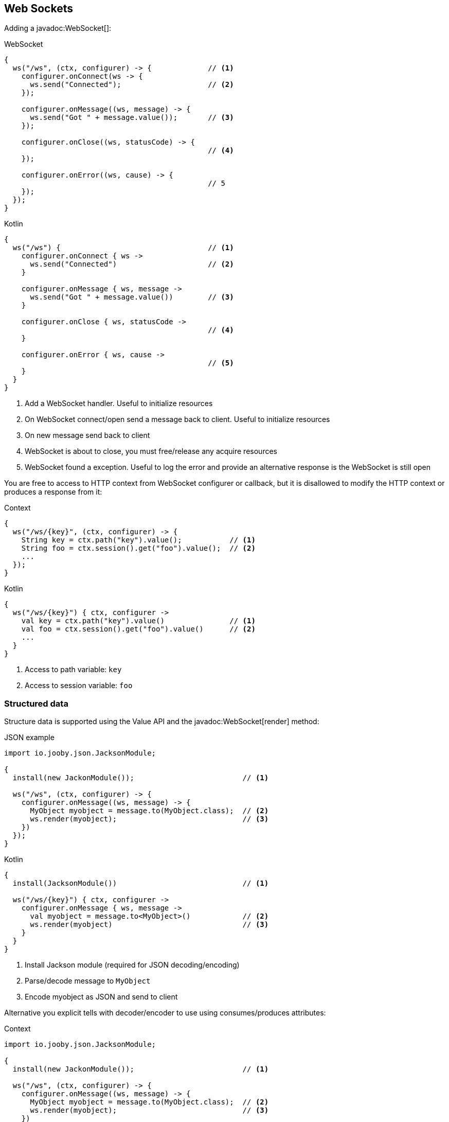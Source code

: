 == Web Sockets

Adding a javadoc:WebSocket[]:

.WebSocket
[source,java,role="primary"]
----
{
  ws("/ws", (ctx, configurer) -> {             // <1>
    configurer.onConnect(ws -> {
      ws.send("Connected");                    // <2>
    });
    
    configurer.onMessage((ws, message) -> {
      ws.send("Got " + message.value());       // <3>
    });
    
    configurer.onClose((ws, statusCode) -> {
                                               // <4>
    });
    
    configurer.onError((ws, cause) -> {
                                               // 5
    });
  });
}
----

.Kotlin
[source,kotlin,role="secondary"]
----
{
  ws("/ws") {                                  // <1>
    configurer.onConnect { ws ->
      ws.send("Connected")                     // <2>
    }
    
    configurer.onMessage { ws, message ->
      ws.send("Got " + message.value())        // <3>
    }
    
    configurer.onClose { ws, statusCode ->
                                               // <4>
    }

    configurer.onError { ws, cause ->
                                               // <5>
    }
  }
}
----

<1> Add a WebSocket handler. Useful to initialize resources
<2> On WebSocket connect/open send a message back to client. Useful to initialize resources
<3> On new message send back to client
<4> WebSocket is about to close, you must free/release any acquire resources
<5> WebSocket found a exception. Useful to log the error and provide an alternative response is 
the WebSocket is still open

You are free to access to HTTP context from WebSocket configurer or callback, but it is disallowed
to modify the HTTP context or produces a response from it:

.Context
[source,java,role="primary"]
----
{
  ws("/ws/{key}", (ctx, configurer) -> {
    String key = ctx.path("key").value();           // <1>
    String foo = ctx.session().get("foo").value();  // <2>
    ...
  });
}
----

.Kotlin
[source,kotlin,role="secondary"]
----
{
  ws("/ws/{key}") { ctx, configurer ->
    val key = ctx.path("key").value()               // <1>
    val foo = ctx.session().get("foo").value()      // <2>
    ...
  }
}
----

<1> Access to path variable: `key`
<2> Access to session variable: `foo`

=== Structured data

Structure data is supported using the Value API and the javadoc:WebSocket[render] method:

.JSON example:

.JSON example
[source,java,role="primary"]
----
import io.jooby.json.JacksonModule;

{
  install(new JackonModule());                         // <1>

  ws("/ws", (ctx, configurer) -> {
    configurer.onMessage((ws, message) -> {
      MyObject myobject = message.to(MyObject.class);  // <2>
      ws.render(myobject);                             // <3>
    })
  });
}
----

.Kotlin
[source,kotlin,role="secondary"]
----
{
  install(JacksonModule())                             // <1>

  ws("/ws/{key}") { ctx, configurer ->
    configurer.onMessage { ws, message -> 
      val myobject = message.to<MyObject>()            // <2>
      ws.render(myobject)                              // <3>
    }
  }
}
----

<1> Install Jackson module (required for JSON decoding/encoding)
<2> Parse/decode message to `MyObject`
<3> Encode myobject as JSON and send to client

Alternative you explicit tells with decoder/encoder to use using consumes/produces attributes:

.Context
[source,java,role="primary"]
----
import io.jooby.json.JacksonModule;

{
  install(new JackonModule());                         // <1>

  ws("/ws", (ctx, configurer) -> {
    configurer.onMessage((ws, message) -> {
      MyObject myobject = message.to(MyObject.class);  // <2>
      ws.render(myobject);                             // <3>
    })
  })
    .consumes(MediaType.json)
    .produces(MediaType.json);
}
----

.Kotlin
[source,kotlin,role="secondary"]
----
{
  install(JacksonModule())                             // <1>

  ws("/ws/{key}") { ctx, configurer ->
    configurer.onMessage { ws, message -> 
      val myobject = message.to<MyObject>()            // <2>
      ws.render(myobject)                              // <3>
    }
  }.consumes(MediaType.json)
   .produces(MediaType.json)
}
----

Structure messages depends/requires a javadoc:MessageDecoder[] and jadoc:MessageEncoder[]. In this
example both are provided by the JacksonModule.

=== Options

==== Connection Timeouts
By default Jooby will timeout idle connections that have no activity after 5 minutes. You can 
control this behaviour by setting the `websocket.idleTimeout` property:

.application.conf
[source, properties]
----
websocket.idleTimeout = 1h
----

See https://github.com/lightbend/config/blob/master/HOCON.md#duration-format[duration format]

==== Max size

Max size is set to `128K` you can override it like:

.application.conf
[source, properties]
----
websocket.maxSize = 128K
----

See https://github.com/lightbend/config/blob/master/HOCON.md#size-in-bytes-format[sizes in bytes]

